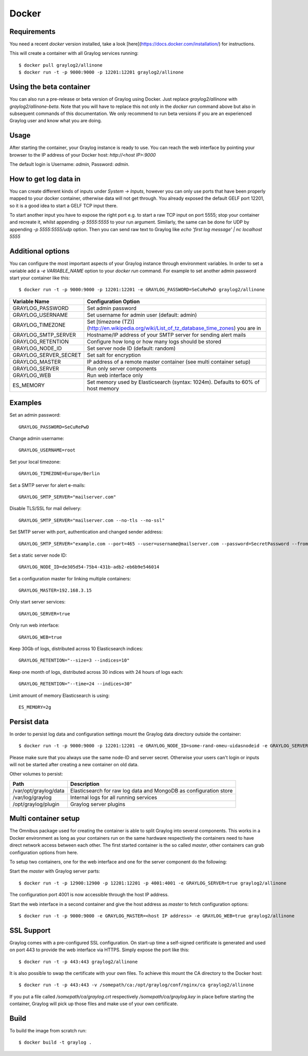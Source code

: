 ******
Docker
******

Requirements
------------

You need a recent `docker` version installed, take a look [here](https://docs.docker.com/installation/) for instructions.

This will create a container with all Graylog services running::

  $ docker pull graylog2/allinone
  $ docker run -t -p 9000:9000 -p 12201:12201 graylog2/allinone

Using the beta container
------------------------

You can also run a pre-release or beta version of Graylog using Docker. Just replace `graylog2/allinone` with `graylog2/allinone-beta`.
Note that you will have to replace this not only in the `docker run` command above but also in subsequent commands of this documentation.
We only recommend to run beta versions if you are an experienced Graylog user and know what you are doing.

Usage
-----

After starting the container, your Graylog instance is ready to use.
You can reach the web interface by pointing your browser to the IP address of your Docker host: `http://<host IP>:9000`

The default login is Username: `admin`, Password: `admin`.

How to get log data in
----------------------

You can create different kinds of inputs under *System -> Inputs*, however you can only use ports that have been properly
mapped to your docker container, otherwise data will not get through. You already exposed the default GELF port 12201, so
it is a good idea to start a GELF TCP input there.

To start another input you have to expose the right port e.g. to start a raw TCP input on
port 5555; stop your container and recreate it, whilst appending `-p 5555:5555` to your run argument. Similarly, the
same can be done for UDP by appending `-p 5555:5555/udp` option. Then you can send raw text to Graylog like
`echo 'first log message' | nc localhost 5555`

Additional options
------------------

You can configure the most important aspects of your Graylog instance through environment variables. In order
to set a variable add a `-e VARIABLE_NAME` option to your `docker run` command. For example to set another admin password
start your container like this::

  $ docker run -t -p 9000:9000 -p 12201:12201 -e GRAYLOG_PASSWORD=SeCuRePwD graylog2/allinone

===================== ============================================================================================
Variable Name         Configuration Option
===================== ============================================================================================
GRAYLOG_PASSWORD      Set admin password
GRAYLOG_USERNAME      Set username for admin user (default: admin)
GRAYLOG_TIMEZONE      Set [timezone (TZ)](http://en.wikipedia.org/wiki/List_of_tz_database_time_zones) you are in
GRAYLOG_SMTP_SERVER   Hostname/IP address of your SMTP server for sending alert mails
GRAYLOG_RETENTION     Configure how long or how many logs should be stored
GRAYLOG_NODE_ID       Set server node ID (default: random)
GRAYLOG_SERVER_SECRET Set salt for encryption
GRAYLOG_MASTER        IP address of a remote master container (see multi container setup)
GRAYLOG_SERVER        Run only server components
GRAYLOG_WEB           Run web interface only
ES_MEMORY             Set memory used by Elasticsearch (syntax: 1024m). Defaults to 60% of host memory
===================== ============================================================================================

Examples
--------

Set an admin password::

  GRAYLOG_PASSWORD=SeCuRePwD

Change admin username::

  GRAYLOG_USERNAME=root

Set your local timezone::

  GRAYLOG_TIMEZONE=Europe/Berlin

Set a SMTP server for alert e-mails::

  GRAYLOG_SMTP_SERVER="mailserver.com"

Disable TLS/SSL for mail delivery::

  GRAYLOG_SMTP_SERVER="mailserver.com --no-tls --no-ssl"

Set SMTP server with port, authentication and changed sender address::

  GRAYLOG_SMTP_SERVER="example.com --port=465 --user=username@mailserver.com --password=SecretPassword --from-email=graylog@example.com"

Set a static server node ID::

  GRAYLOG_NODE_ID=de305d54-75b4-431b-adb2-eb6b9e546014

Set a configuration master for linking multiple containers::

  GRAYLOG_MASTER=192.168.3.15

Only start server services::

  GRAYLOG_SERVER=true

Only run web interface::

  GRAYLOG_WEB=true

Keep 30Gb of logs, distributed across 10 Elasticsearch indices::

  GRAYLOG_RETENTION="--size=3 --indices=10"

Keep one month of logs, distributed across 30 indices with 24 hours of logs each::

  GRAYLOG_RETENTION="--time=24 --indices=30"

Limit amount of memory Elasticsearch is using::

  ES_MEMORY=2g

Persist data
------------
In order to persist log data and configuration settings mount the Graylog data directory outside the container::

  $ docker run -t -p 9000:9000 -p 12201:12201 -e GRAYLOG_NODE_ID=some-rand-omeu-uidasnodeid -e GRAYLOG_SERVER_SECRET=somesecretsaltstring -v /graylog/data:/var/opt/graylog/data -v /graylog/logs:/var/log/graylog graylog2/allinone

Please make sure that you always use the same node-ID and server secret. Otherwise your users can't login or inputs will not be started after creating a new container on old data.

Other volumes to persist:

===================== =================================================================
Path                  Description
===================== =================================================================
/var/opt/graylog/data Elasticsearch for raw log data and MongoDB as configuration store
/var/log/graylog      Internal logs for all running services
/opt/graylog/plugin   Graylog server plugins
===================== =================================================================

Multi container setup
---------------------

The Omnibus package used for creating the container is able to split Graylog into several components.
This works in a Docker environment as long as your containers run on the same hardware respectively the containers
need to have direct network access between each other.
The first started container is the so called `master`, other containers can grab configuration options from here.

To setup two containers, one for the web interface and one for the server component do the following:

Start the `master` with Graylog server parts::

  $ docker run -t -p 12900:12900 -p 12201:12201 -p 4001:4001 -e GRAYLOG_SERVER=true graylog2/allinone

The configuration port 4001 is now accessible through the host IP address.

Start the web interface in a second container and give the host address as `master` to fetch configuration options::

  $ docker run -t -p 9000:9000 -e GRAYLOG_MASTER=<host IP address> -e GRAYLOG_WEB=true graylog2/allinone

SSL Support
-----------
Graylog comes with a pre-configured SSL configuration. On start-up time a self-signed certificate is generated and used on port
443 to provide the web interface via HTTPS. Simply expose the port like this::

  $ docker run -t -p 443:443 graylog2/allinone

It is also possible to swap the certificate with your own files. To achieve this mount the CA directory to the Docker host::

  $ docker run -t -p 443:443 -v /somepath/ca:/opt/graylog/conf/nginx/ca graylog2/allinone

If you put a file called `/somepath/ca/graylog.crt` respectively `/somepath/ca/graylog.key` in place before starting the container, Graylog
will pick up those files and make use of your own certificate.

Build
-----

To build the image from scratch run::

  $ docker build -t graylog .
